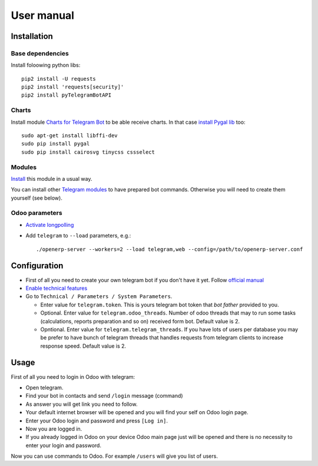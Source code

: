 =============
 User manual
=============

Installation
============

Base dependencies
-----------------

Install foloowing python libs::

    pip2 install -U requests
    pip2 install 'requests[security]'
    pip2 install pyTelegramBotAPI

Charts
------

Install module `Charts for Telegram Bot <https://apps.odoo.com/apps/modules/9.0/telegram_chart/>`_ to be able receive charts. In that case `install Pygal lib <http://www.pygal.org/en/stable/installing.html>`_ too::

    sudo apt-get install libffi-dev
    sudo pip install pygal
    sudo pip install cairosvg tinycss cssselect

Modules
-------

`Install <https://odoo-development.readthedocs.io/en/latest/odoo/usage/install-module.html>`_ this module in a usual way.

You can install other `Telegram modules <https://apps.odoo.com/apps/modules/category/Telegram/browse?author=IT-Projects%20LLC>`_ to have prepared bot commands. Otherwise you will need to create them yourself (see below).

Odoo parameters
---------------

* `Activate longpolling <https://odoo-development.readthedocs.io/en/latest/admin/longpolling.html>`_ 
* Add ``telegram`` to ``--load`` parameters, e.g.::

    ./openerp-server --workers=2 --load telegram,web --config=/path/to/openerp-server.conf

Configuration
=============

* First of all you need to create your own telegram bot if you don't have it yet. Follow `official manual <https://core.telegram.org/bots#3-how-do-i-create-a-bot>`_
* `Enable technical features <https://odoo-development.readthedocs.io/en/latest/odoo/usage/technical-features.html>`_
* Go to ``Technical / Parameters / System Parameters``.

  * Enter value for ``telegram.token``. This is yours telegram bot token that *bot father* provided to you.
  * Optional. Enter value for ``telegram.odoo_threads``. Number of odoo threads that may to run some tasks (calculations, reports preparation and so on) received form bot. Default value is 2.
  * Opntional. Enter value for ``telegram.telegram_threads``. If you have lots of users per database you may be prefer to have bunch of telegram threads that handles requests from telegram clients to increase response speed. Default value is 2.


Usage
=====

First of all you need to login in Odoo with telegram:

* Open telegram.
* Find your bot in contacts and send ``/login`` message (command)
* As answer you will get link you need to follow.
* Your default internet browser will be opened and you will find your self on Odoo login page.
* Enter your Odoo login and password and press ``[Log in]``.
* Now you are logged in.
* If you already logged in Odoo on your device Odoo main page just will be opened and there is no necessity to enter your login and password.

Now you can use commands to Odoo. For example ``/users`` will give you list of users.
